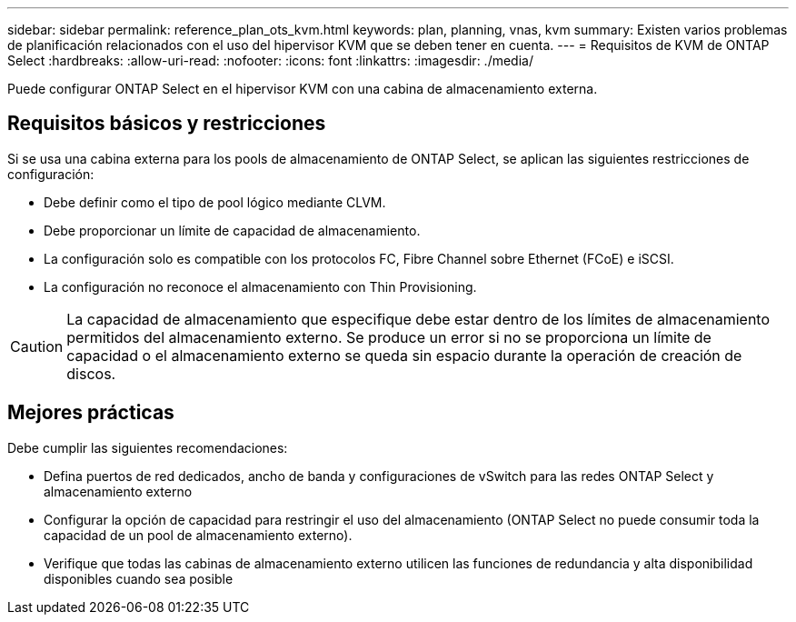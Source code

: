 ---
sidebar: sidebar 
permalink: reference_plan_ots_kvm.html 
keywords: plan, planning, vnas, kvm 
summary: Existen varios problemas de planificación relacionados con el uso del hipervisor KVM que se deben tener en cuenta. 
---
= Requisitos de KVM de ONTAP Select
:hardbreaks:
:allow-uri-read: 
:nofooter: 
:icons: font
:linkattrs: 
:imagesdir: ./media/


[role="lead"]
Puede configurar ONTAP Select en el hipervisor KVM con una cabina de almacenamiento externa.



== Requisitos básicos y restricciones

Si se usa una cabina externa para los pools de almacenamiento de ONTAP Select, se aplican las siguientes restricciones de configuración:

* Debe definir como el tipo de pool lógico mediante CLVM.
* Debe proporcionar un límite de capacidad de almacenamiento.
* La configuración solo es compatible con los protocolos FC, Fibre Channel sobre Ethernet (FCoE) e iSCSI.
* La configuración no reconoce el almacenamiento con Thin Provisioning.



CAUTION: La capacidad de almacenamiento que especifique debe estar dentro de los límites de almacenamiento permitidos del almacenamiento externo. Se produce un error si no se proporciona un límite de capacidad o el almacenamiento externo se queda sin espacio durante la operación de creación de discos.



== Mejores prácticas

Debe cumplir las siguientes recomendaciones:

* Defina puertos de red dedicados, ancho de banda y configuraciones de vSwitch para las redes ONTAP Select y almacenamiento externo
* Configurar la opción de capacidad para restringir el uso del almacenamiento (ONTAP Select no puede consumir toda la capacidad de un pool de almacenamiento externo).
* Verifique que todas las cabinas de almacenamiento externo utilicen las funciones de redundancia y alta disponibilidad disponibles cuando sea posible

